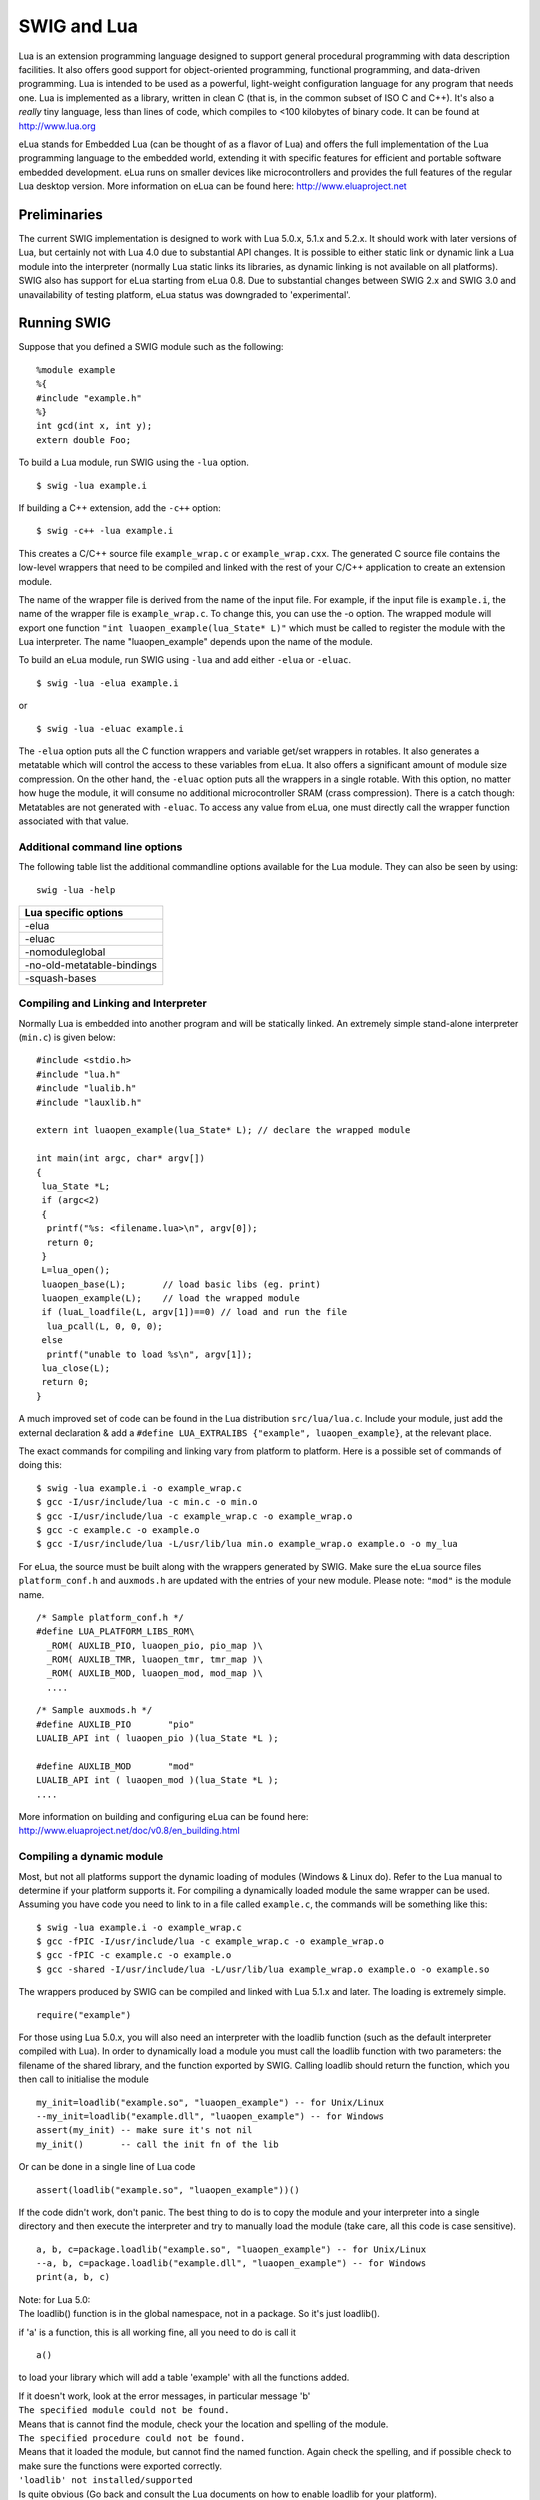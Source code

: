 SWIG and Lua
===============

Lua is an extension programming language designed to support general
procedural programming with data description facilities. It also offers
good support for object-oriented programming, functional programming,
and data-driven programming. Lua is intended to be used as a powerful,
light-weight configuration language for any program that needs one. Lua
is implemented as a library, written in clean C (that is, in the common
subset of ISO C and C++). It's also a *really* tiny language, less than
lines of code, which compiles to <100 kilobytes of binary code. It
can be found at http://www.lua.org

eLua stands for Embedded Lua (can be thought of as a flavor of Lua) and
offers the full implementation of the Lua programming language to the
embedded world, extending it with specific features for efficient and
portable software embedded development. eLua runs on smaller devices
like microcontrollers and provides the full features of the regular Lua
desktop version. More information on eLua can be found here:
http://www.eluaproject.net

Preliminaries
------------------

The current SWIG implementation is designed to work with Lua 5.0.x,
5.1.x and 5.2.x. It should work with later versions of Lua, but
certainly not with Lua 4.0 due to substantial API changes. It is
possible to either static link or dynamic link a Lua module into the
interpreter (normally Lua static links its libraries, as dynamic linking
is not available on all platforms). SWIG also has support for eLua
starting from eLua 0.8. Due to substantial changes between SWIG 2.x and
SWIG 3.0 and unavailability of testing platform, eLua status was
downgraded to 'experimental'.

Running SWIG
-----------------

Suppose that you defined a SWIG module such as the following:

.. container:: code

   ::

      %module example
      %{
      #include "example.h"
      %}
      int gcd(int x, int y);
      extern double Foo;

To build a Lua module, run SWIG using the ``-lua`` option.

.. container:: shell

   ::

      $ swig -lua example.i

If building a C++ extension, add the ``-c++`` option:

.. container:: shell

   ::

      $ swig -c++ -lua example.i

This creates a C/C++ source file ``example_wrap.c`` or
``example_wrap.cxx``. The generated C source file contains the low-level
wrappers that need to be compiled and linked with the rest of your C/C++
application to create an extension module.

The name of the wrapper file is derived from the name of the input file.
For example, if the input file is ``example.i``, the name of the wrapper
file is ``example_wrap.c``. To change this, you can use the -o option.
The wrapped module will export one function
``"int luaopen_example(lua_State* L)"`` which must be called to register
the module with the Lua interpreter. The name "luaopen_example" depends
upon the name of the module.

To build an eLua module, run SWIG using ``-lua`` and add either
``-elua`` or ``-eluac``.

.. container:: shell

   ::

      $ swig -lua -elua example.i

or

.. container:: shell

   ::

      $ swig -lua -eluac example.i

The ``-elua`` option puts all the C function wrappers and variable
get/set wrappers in rotables. It also generates a metatable which will
control the access to these variables from eLua. It also offers a
significant amount of module size compression. On the other hand, the
``-eluac`` option puts all the wrappers in a single rotable. With this
option, no matter how huge the module, it will consume no additional
microcontroller SRAM (crass compression). There is a catch though:
Metatables are not generated with ``-eluac``. To access any value from
eLua, one must directly call the wrapper function associated with that
value.

Additional command line options
~~~~~~~~~~~~~~~~~~~~~~~~~~~~~~~~~~~~~~

The following table list the additional commandline options available
for the Lua module. They can also be seen by using:

.. container:: shell

   ::

      swig -lua -help 

+----------------------------+
| Lua specific options       |
+============================+
| -elua                      |
+----------------------------+
| -eluac                     |
+----------------------------+
| -nomoduleglobal            |
+----------------------------+
| -no-old-metatable-bindings |
+----------------------------+
| -squash-bases              |
+----------------------------+

Compiling and Linking and Interpreter
~~~~~~~~~~~~~~~~~~~~~~~~~~~~~~~~~~~~~~~~~~~~

Normally Lua is embedded into another program and will be statically
linked. An extremely simple stand-alone interpreter (``min.c``) is given
below:

.. container:: code

   ::

      #include <stdio.h>
      #include "lua.h"
      #include "lualib.h"
      #include "lauxlib.h"

      extern int luaopen_example(lua_State* L); // declare the wrapped module

      int main(int argc, char* argv[])
      {
       lua_State *L;
       if (argc<2)
       {
        printf("%s: <filename.lua>\n", argv[0]);
        return 0;
       }
       L=lua_open();
       luaopen_base(L);       // load basic libs (eg. print)
       luaopen_example(L);    // load the wrapped module
       if (luaL_loadfile(L, argv[1])==0) // load and run the file
        lua_pcall(L, 0, 0, 0);
       else
        printf("unable to load %s\n", argv[1]);
       lua_close(L);
       return 0;
      }

A much improved set of code can be found in the Lua distribution
``src/lua/lua.c``. Include your module, just add the external
declaration & add a
``#define LUA_EXTRALIBS {"example", luaopen_example}``, at the relevant
place.

The exact commands for compiling and linking vary from platform to
platform. Here is a possible set of commands of doing this:

.. container:: shell

   ::

      $ swig -lua example.i -o example_wrap.c
      $ gcc -I/usr/include/lua -c min.c -o min.o
      $ gcc -I/usr/include/lua -c example_wrap.c -o example_wrap.o
      $ gcc -c example.c -o example.o
      $ gcc -I/usr/include/lua -L/usr/lib/lua min.o example_wrap.o example.o -o my_lua

For eLua, the source must be built along with the wrappers generated by
SWIG. Make sure the eLua source files ``platform_conf.h`` and
``auxmods.h`` are updated with the entries of your new module. Please
note: ``"mod"`` is the module name.

.. container:: code

   ::

      /* Sample platform_conf.h */
      #define LUA_PLATFORM_LIBS_ROM\
        _ROM( AUXLIB_PIO, luaopen_pio, pio_map )\
        _ROM( AUXLIB_TMR, luaopen_tmr, tmr_map )\
        _ROM( AUXLIB_MOD, luaopen_mod, mod_map )\
        ....

.. container:: code

   ::

      /* Sample auxmods.h */
      #define AUXLIB_PIO       "pio"
      LUALIB_API int ( luaopen_pio )(lua_State *L );

      #define AUXLIB_MOD       "mod"
      LUALIB_API int ( luaopen_mod )(lua_State *L );
      ....

More information on building and configuring eLua can be found here:
http://www.eluaproject.net/doc/v0.8/en_building.html

Compiling a dynamic module
~~~~~~~~~~~~~~~~~~~~~~~~~~~~~~~~~

Most, but not all platforms support the dynamic loading of modules
(Windows & Linux do). Refer to the Lua manual to determine if your
platform supports it. For compiling a dynamically loaded module the same
wrapper can be used. Assuming you have code you need to link to in a
file called ``example.c``, the commands will be something like this:

.. container:: shell

   ::

      $ swig -lua example.i -o example_wrap.c
      $ gcc -fPIC -I/usr/include/lua -c example_wrap.c -o example_wrap.o
      $ gcc -fPIC -c example.c -o example.o
      $ gcc -shared -I/usr/include/lua -L/usr/lib/lua example_wrap.o example.o -o example.so

The wrappers produced by SWIG can be compiled and linked with Lua 5.1.x
and later. The loading is extremely simple.

.. container:: targetlang

   ::

      require("example")

For those using Lua 5.0.x, you will also need an interpreter with the
loadlib function (such as the default interpreter compiled with Lua). In
order to dynamically load a module you must call the loadlib function
with two parameters: the filename of the shared library, and the
function exported by SWIG. Calling loadlib should return the function,
which you then call to initialise the module

.. container:: targetlang

   ::

      my_init=loadlib("example.so", "luaopen_example") -- for Unix/Linux
      --my_init=loadlib("example.dll", "luaopen_example") -- for Windows
      assert(my_init) -- make sure it's not nil
      my_init()       -- call the init fn of the lib

Or can be done in a single line of Lua code

.. container:: targetlang

   ::

      assert(loadlib("example.so", "luaopen_example"))()

If the code didn't work, don't panic. The best thing to do is to copy
the module and your interpreter into a single directory and then execute
the interpreter and try to manually load the module (take care, all this
code is case sensitive).

.. container:: targetlang

   ::

      a, b, c=package.loadlib("example.so", "luaopen_example") -- for Unix/Linux
      --a, b, c=package.loadlib("example.dll", "luaopen_example") -- for Windows
      print(a, b, c)

| Note: for Lua 5.0:
| The loadlib() function is in the global namespace, not in a package.
  So it's just loadlib().

if 'a' is a function, this is all working fine, all you need to do is
call it

.. container:: targetlang

   ::

        a()

to load your library which will add a table 'example' with all the
functions added.

| If it doesn't work, look at the error messages, in particular message
  'b'
| ``The specified module could not be found.``
| Means that is cannot find the module, check your the location and
  spelling of the module.
| ``The specified procedure could not be found.``
| Means that it loaded the module, but cannot find the named function.
  Again check the spelling, and if possible check to make sure the
  functions were exported correctly.
| ``'loadlib' not installed/supported``
| Is quite obvious (Go back and consult the Lua documents on how to
  enable loadlib for your platform).

Using your module
~~~~~~~~~~~~~~~~~~~~~~~~

Assuming all goes well, you will be able to this:

.. container:: targetlang

   ::

      $ ./my_lua
      > print(example.gcd(4, 6))
      2
      > print(example.Foo)
      3
      > example.Foo=4
      > print(example.Foo)
      4
      >

A tour of basic C/C++ wrapping
-----------------------------------

By default, SWIG tries to build a very natural Lua interface to your
C/C++ code. This section briefly covers the essential aspects of this
wrapping.

Modules
~~~~~~~~~~~~~~

The SWIG module directive specifies the name of the Lua module. If you
specify \`module example', then everything is wrapped into a Lua table
'example' containing all the functions and variables. When choosing a
module name, make sure you don't use the same name as a built-in Lua
command or standard module name.

Functions
~~~~~~~~~~~~~~~~

Global functions are wrapped as new Lua built-in functions. For example,

.. container:: code

   ::

      %module example
      int fact(int n);

creates a built-in function ``example.fact(n)`` that works exactly like
you think it does:

.. container:: targetlang

   ::

      > print example.fact(4)
      24
      >

To avoid name collisions, SWIG create a Lua table which keeps all the
functions, constants, classes and global variables in. It is possible to
copy the functions, constants and classes (but not variables) out of
this and into the global environment with the following code. This can
easily overwrite existing functions, so this must be used with care.
This option is considered deprecated and will be removed in the near
future.

.. container:: targetlang

   ::

      > for k, v in pairs(example) do _G[k]=v end
      > print(fact(4))
      24
      >

It is also possible to rename the module with an assignment.

.. container:: targetlang

   ::

      > e=example
      > print(e.fact(4))
      24
      > print(example.fact(4))
      24

Global variables
~~~~~~~~~~~~~~~~~~~~~~~

Global variables (which are linked to C code) are supported, and appear
to be just another variable in Lua. However the actual mechanism is more
complex. Given a global variable:

.. container:: code

   ::

      %module example
      extern double Foo;

SWIG will effectively generate two functions ``example.Foo_set()`` and
``example.Foo_get()``. It then adds a metatable to the table 'example'
to call these functions at the correct time (when you attempt to set or
get examples.Foo). Therefore if you were to attempt to assign the global
to another variable, you will get a local copy within the interpreter,
which is no longer linked to the C code.

.. container:: targetlang

   ::

      > print(example.Foo)
      3
      > c=example.Foo   -- c is a COPY of example.Foo, not the same thing
      > example.Foo=4
      > print(c)
      3
      > c=5 -- this will not effect the original example.Foo
      > print(example.Foo, c)
      4    5

It is therefore not possible to 'move' the global variable into the
global namespace as it is with functions. It is however, possible to
rename the module with an assignment, to make it more convenient.

.. container:: targetlang

   ::

      > e=example
      > -- e and example are the same table
      > -- so e.Foo and example.Foo are the same thing
      > example.Foo=4
      > print(e.Foo)
      4

If a variable is marked with the %immutable directive then any attempts
to set this variable will cause a Lua error. Given a global variable:

.. container:: code

   ::

      %module example
      %immutable;
      extern double Foo;
      %mutable;

SWIG will allow the reading of ``Foo`` but when a set attempt is made,
an error function will be called.

.. container:: targetlang

   ::

      > print(e.Foo) -- reading works ok
      4
      > example.Foo=40 -- but writing does not
      This variable is immutable
      stack traceback:
              [C]: ?
              [C]: ?
              stdin:1: in main chunk
              [C]: ?

For those people who would rather that SWIG silently ignore the setting
of immutables (as previous versions of the Lua bindings did), adding a
``-DSWIGLUA_IGNORE_SET_IMMUTABLE`` compile option will remove this.

Unlike earlier versions of the binding, it is now possible to add new
functions or variables to the module, just as if it were a normal table.
This also allows the user to rename/remove existing functions and
constants (but not linked variables, mutable or immutable). Therefore
users are recommended to be careful when doing so.

.. container:: targetlang

   ::

      > -- example.PI does not exist
      > print(example.PI)
      nil
      > example.PI=3.142 -- new value added
      > print(example.PI)
      3.142

If you have used the ``-eluac`` option for your eLua module, you will
have to follow a different approach while manipulating global variables.
(This is not applicable for wrappers generated with ``-elua``)

.. container:: targetlang

   ::

      > -- Applicable only with -eluac. (num is defined)
      > print(example.num_get())
      20
      > example.num_set(50) -- new value added
      > print(example.num_get())
      50

In general, functions of the form ``"variable_get()"`` and
``"variable_set()"`` are automatically generated by SWIG for use with
``-eluac``.

Constants and enums
~~~~~~~~~~~~~~~~~~~~~~~~~~

Because Lua doesn't really have the concept of constants, C/C++
constants are not really constant in Lua. They are actually just a copy
of the value into the Lua interpreter. Therefore they can be changed
just as any other value. For example given some constants:

.. container:: code

   ::

      %module example
      %constant int ICONST=42;
      #define    SCONST      "Hello World"
      enum Days{SUNDAY, MONDAY, TUESDAY, WEDNESDAY, THURSDAY, FRIDAY, SATURDAY};

This is 'effectively' converted into the following Lua code:

.. container:: targetlang

   ::

      example.ICONST=42
      example.SCONST="Hello World"
      example.SUNDAY=0
      ....

Constants are not guaranteed to remain constant in Lua. The name of the
constant could be accidentally reassigned to refer to some other object.
Unfortunately, there is no easy way for SWIG to generate code that
prevents this. You will just have to be careful.

If you're using eLua and have used ``-elua`` or ``-eluac`` to generate
your wrapper, macro constants and enums should be accessed through a
rotable called ``"const"``. In eLua, macro constants and enums are
guaranteed to remain constants since they are all contained within a
rotable. A regular C constant is accessed from eLua just as if it were a
regular global variable, just that the property of value immutability is
demonstrated if an attempt at modifying a C constant is made.

.. container:: targetlang

   ::

      > print(example.ICONST)
      10
      > print(example.const.SUNDAY)
      0
      > print(example.const.SCONST)
      Hello World

Constants/enums and classes/structures
^^^^^^^^^^^^^^^^^^^^^^^^^^^^^^^^^^^^^^^^^^^^^^^

Enums are exported into a class table. For example, given some enums:

.. container:: code

   ::

      %module example
      enum Days { SUNDAY = 0, MONDAY, TUESDAY, WEDNESDAY, THURSDAY, FRIDAY, SATURDAY };
      struct Test {
        enum { TEST1 = 10, TEST2 = 20 };
      #ifdef __cplusplus // There are no static members in C
        static const int ICONST = 12;
      #endif
      };

There is a slight difference in behaviour wrapping C and C++ code due to
the different scoping rules of C and C++. The wrapped C++ code is used
as follows from Lua code:

.. container:: targetlang

   ::

      > print(example.SUNDAY)
      0
      > print(example.Test.TEST1)
      10
      > print(example.Test.ICONST)
      12

Enums within a C struct are in the global namespace and are used as
follows from Lua

.. container:: targetlang

   ::

      > print(example.SUNDAY)
      0
      > -- See the difference here
      > print(example.TEST1)
      10

**Compatibility Note:** Versions of SWIG prior to SWIG-3.0.0 did not
generate the class table members above. There is no change in the C
wrappers, but the following code was the only way to access these
constants/enums when wrapping C++ member constants:

.. container:: targetlang

   ::

      > print(example.Test_TEST1)
      10
      > print(example.Test_ICONST)
      12

The old-style bindings are still generated in addition to the new ones.
If the ``-no-old-metatable-bindings`` option is used, then these
old-style bindings are not generated.

It is worth mentioning, that ``example.Test.TEST1`` and
``example.Test_TEST1`` are different entities and changing one does not
change the other. Given the fact that these are constantes and they are
not supposed to be changed, it is up to you to avoid such issues.

Pointers
~~~~~~~~~~~~~~~

C/C++ pointers are fully supported by SWIG. Furthermore, SWIG has no
problem working with incomplete type information. Given a wrapping of
the <file.h> interface:

.. container:: code

   ::

      %module example

      FILE *fopen(const char *filename, const char *mode);
      int fputs(const char *, FILE *);
      int fclose(FILE *);

When wrapped, you will be able to use the functions in a natural way
from Lua. For example:

.. container:: targetlang

   ::

      > f=example.fopen("junk", "w")
      > example.fputs("Hello World", f)
      > example.fclose(f)

Unlike many scripting languages, Lua has had support for pointers to
C/C++ object built in for a long time. They are called 'userdata'.
Unlike many other SWIG versions which use some kind of encoded character
string, all objects will be represented as a userdata. The SWIG-Lua
bindings provides a special function ``swig_type()``, which if given a
userdata object will return the type of object pointed to as a string
(assuming it was a SWIG wrapped object).

.. container:: targetlang

   ::

      > print(f)
      userdata: 003FDA80
      > print(swig_type(f))
      FILE * -- it's a FILE*

Lua enforces the integrity of its userdata, so it is virtually
impossible to corrupt the data. But as the user of the pointer, you are
responsible for freeing it, or closing any resources associated with it
(just as you would in a C program). This does not apply so strictly to
classes & structs (see below). One final note: if a function returns a
NULL pointer, this is not encoded as a userdata, but as a Lua nil.

.. container:: targetlang

   ::

      > f=example.fopen("not there", "r") -- this will return a NULL in C
      > print(f)
      nil

Structures
~~~~~~~~~~~~~~~~~

If you wrap a C structure, it is also mapped to a Lua userdata. By
adding a metatable to the userdata, this provides a very natural
interface. For example,

.. container:: code

   ::

      struct Point{
        int x, y;
      };

is used as follows:

.. container:: targetlang

   ::

      > p=example.new_Point()
      > p.x=3
      > p.y=5
      > print(p.x, p.y)
      3       5
      >

| Similar access is provided for unions and the data members of C++
  classes.
| C structures can be created using a function ``new_Point()``, and both
  C structures and C++ classes can be created using just the name
  ``Point()``.

If you print out the value of p in the above example, you will see
something like this:

.. container:: targetlang

   ::

      > print(p)
      userdata: 003FA320

Like the pointer in the previous section, this is held as a userdata.
However, additional features have been added to make this more usable.
SWIG effectively creates some accessor/mutator functions to get and set
the data. These functions will be added to the userdata's metatable.
This provides the natural access to the member variables that were shown
above (see end of the document for full details).

``const`` members of a structure are read-only. Data members can also be
forced to be read-only using the immutable directive. As with other
immutables, setting attempts will be cause an error. For example:

.. container:: code

   ::

      struct Foo {
        ...
        %immutable;
        int x;        // Read-only members
        char *name;
        %mutable;
        ...
      };

The mechanism for managing char\* members as well as array members is
similar to other languages. It is somewhat cumbersome and should
probably be better handled by defining of typemaps (described later).

When a member of a structure is itself a structure, it is handled as a
pointer. For example, suppose you have two structures like this:

.. container:: code

   ::

      struct Foo {
        int a;
      };

      struct Bar {
        Foo f;
      };

Now, suppose that you access the f attribute of Bar like this:

.. container:: targetlang

   ::

      > b = Bar()
      > x = b.f

In this case, x is a pointer that points to the Foo that is inside b.
This is the same value as generated by this C code:

.. container:: code

   ::

      Bar b;
      Foo *x = &b->f;       // Points inside b

Because the pointer points inside the structure, you can modify the
contents and everything works just like you would expect. For example:

.. container:: targetlang

   ::

      > b = Bar()
      > b.f.a = 3               -- Modify attribute of structure member
      > x = b.f
      > x.a = 3                 -- Modifies the same structure

For eLua with the ``-eluac`` option, structure manipulation has to be
performed with specific structure functions generated by SWIG. Let's say
you have the following structure definition:

.. container:: code

   ::

      struct data {
        int x, y;
        double z;
      };

      > --From eLua
      > a = example.new_data()
      > example.data_x_set(a, 10)
      > example.data_y_set(a, 20)
      > print(example.data_x_get(a), example.data_y_get(a))
      10 20

In general, functions of the form ``"new_struct()"``,
``"struct_member_get()"``, ``"struct_member_set()"`` and
``"free_struct()"`` are automatically generated by SWIG for each
structure defined in C. (Please note: This doesn't apply for modules
generated with the ``-elua`` option)

C++ classes
~~~~~~~~~~~~~~~~~~

C++ classes are wrapped by a Lua userdata as well. For example, if you
have this class,

.. container:: code

   ::

      class List {
      public:
        List();
        ~List();
        int  search(char *item);
        void insert(char *item);
        void remove(char *item);
        char *get(int n);
        int  length;
      };

you can use it in Lua like this:

.. container:: targetlang

   ::

      > l = example.List()
      > l:insert("Ale")
      > l:insert("Stout")
      > l:insert("Lager")
      > print(l:get(1))
      Stout
      > print(l:length)
      3
      >

(Note: for calling methods of a class, you use ``class:method(args)``,
not ``class.method(args)``, it's an easy mistake to make. However for
data attributes it is ``class.attribute``)

Class data members are accessed in the same manner as C structures.
Static class members present a special problem for Lua, as Lua doesn't
have support for such features. Therefore, SWIG generates wrappers that
try to work around some of these issues. To illustrate, suppose you have
a class like this:

.. container:: code

   ::

      class Spam {
      public:
        static void foo();
        static int bar;
      };

In Lua, C++ static members can be accessed as follows:

.. container:: targetlang

   ::

      > example.Spam.foo()            -- calling Spam::foo()
      > a=example.Spam.bar            -- reading Spam::bar 
      > example.Spam.bar=b            -- writing to Spam::bar

It is not (currently) possible to access static members of an instance:

.. container:: targetlang

   ::

      > s=example.Spam()              -- s is a Spam instance
      > s.foo()                       -- Spam::foo() via an instance
                                      -- does NOT work

**Compatibility Note:** In versions prior to SWIG-3.0.0 only the
following names would work:

.. container:: targetlang

   ::

      > example.Spam_foo()            -- calling Spam::foo()
      > a=example.Spam_bar            -- reading Spam::bar 
      > example.Spam_bar=b            -- writing to Spam::bar

Both style names are generated by default now. However, if the
``-no-old-metatable-bindings`` option is used, then the backward
compatible names are not generated in addition to ordinary ones.

C++ inheritance
~~~~~~~~~~~~~~~~~~~~~~

SWIG is fully aware of issues related to C++ inheritance. Therefore, if
you have classes like this

.. container:: code

   ::

      class Foo {
      ...
      };

      class Bar : public Foo {
      ...
      };

And if you have functions like this

.. container:: code

   ::

      void spam(Foo *f);

then the function ``spam()`` accepts a Foo pointer or a pointer to any
class derived from Foo.

It is safe to use multiple inheritance with SWIG.

Pointers, references, values, and arrays
~~~~~~~~~~~~~~~~~~~~~~~~~~~~~~~~~~~~~~~~~~~~~~~

In C++, there are many different ways a function might receive and
manipulate objects. For example:

.. container:: code

   ::

      void spam1(Foo *x);      // Pass by pointer
      void spam2(Foo &x);      // Pass by reference
      void spam3(Foo x);       // Pass by value
      void spam4(Foo x[]);     // Array of objects

In SWIG, there is no detailed distinction like this--specifically, there
are only "objects". There are no pointers, references, arrays, and so
forth. Because of this, SWIG unifies all of these types together in the
wrapper code. For instance, if you actually had the above functions, it
is perfectly legal to do this:

.. container:: targetlang

   ::

      > f = Foo()           -- Create a Foo
      > spam1(f)            -- Ok. Pointer
      > spam2(f)            -- Ok. Reference
      > spam3(f)            -- Ok. Value.
      > spam4(f)            -- Ok. Array (1 element)

Similar behaviour occurs for return values. For example, if you had
functions like this,

.. container:: code

   ::

      Foo *spam5();
      Foo &spam6();
      Foo  spam7();

then all three functions will return a pointer to some Foo object. Since
the third function (spam7) returns a value, newly allocated memory is
used to hold the result and a pointer is returned (Lua will release this
memory when the return value is garbage collected). The other two are
pointers which are assumed to be managed by the C code and so will not
be garbage collected.

C++ overloaded functions
~~~~~~~~~~~~~~~~~~~~~~~~~~~~~~~~

C++ overloaded functions, methods, and constructors are mostly supported
by SWIG. For example, if you have two functions like this:

.. container:: code

   ::

      void foo(int);
      void foo(char *c);

You can use them in Lua in a straightforward manner:

.. container:: targetlang

   ::

      > foo(3)           -- foo(int)
      > foo("Hello")     -- foo(char *c)

However due to Lua's coercion mechanism is can sometimes do strange
things.

.. container:: targetlang

   ::

      > foo("3")           -- "3" can be coerced into an int, so it calls foo(int)!

As this coercion mechanism is an integral part of Lua, there is no easy
way to get around this other than renaming of functions (see below).

Similarly, if you have a class like this,

.. container:: code

   ::

      class Foo {
      public:
        Foo();
        Foo(const Foo &);
        ...
      };

you can write Lua code like this:

.. container:: targetlang

   ::

      > f = Foo()          -- Create a Foo
      > g = Foo(f)         -- Copy f

Overloading support is not quite as flexible as in C++. Sometimes there
are methods that SWIG can't disambiguate. For example:

.. container:: code

   ::

      void spam(int);
      void spam(short);

or

.. container:: code

   ::

      void foo(Bar *b);
      void foo(Bar &b);

If declarations such as these appear, you will get a warning message
like this:

.. container:: shell

   ::

      example.i:12: Warning 509: Overloaded method spam(short) effectively ignored,
      example.i:11: Warning 509: as it is shadowed by spam(int).

To fix this, you either need to ignore or rename one of the methods. For
example:

.. container:: code

   ::

      %rename(spam_short) spam(short);
      ...
      void spam(int);
      void spam(short);   // Accessed as spam_short

or

.. container:: code

   ::

      %ignore spam(short);
      ...
      void spam(int);
      void spam(short);   // Ignored

SWIG resolves overloaded functions and methods using a disambiguation
scheme that ranks and sorts declarations according to a set of
type-precedence rules. The order in which declarations appear in the
input does not matter except in situations where ambiguity arises--in
this case, the first declaration takes precedence.

Please refer to the "SWIG and C++" chapter for more information about
overloading.

Dealing with the Lua coercion mechanism, the priority is roughly
(integers, floats, strings, userdata). But it is better to rename the
functions rather than rely upon the ordering.

C++ operators
~~~~~~~~~~~~~~~~~~~~~

Certain C++ overloaded operators can be handled automatically by SWIG.
For example, consider a class like this:

.. container:: code

   ::

      class Complex {
      private:
        double rpart, ipart;
      public:
        Complex(double r = 0, double i = 0) : rpart(r), ipart(i) { }
        Complex(const Complex &c) : rpart(c.rpart), ipart(c.ipart) { }
        Complex &operator=(const Complex &c);
        Complex operator+(const Complex &c) const;
        Complex operator-(const Complex &c) const;
        Complex operator*(const Complex &c) const;
        Complex operator-() const;

        double re() const { return rpart; }
        double im() const { return ipart; }
      };

When wrapped, it works like you expect:

.. container:: targetlang

   ::

      > c = Complex(3, 4)
      > d = Complex(7, 8)
      > e = c + d
      > e:re()
      10.0
      > e:im()
      12.0

One restriction with operator overloading support is that SWIG is not
able to fully handle operators that aren't defined as part of the class.
For example, if you had code like this

.. container:: code

   ::

      class Complex {
      ...
      friend Complex operator+(double, const Complex &c);
      ...
      };

then SWIG doesn't know what to do with the friend function--in fact, it
simply ignores it and issues a warning. You can still wrap the operator,
but you may have to encapsulate it in a special function. For example:

.. container:: code

   ::

      %rename(Complex_add_dc) operator+(double, const Complex &);
      ...
      Complex operator+(double, const Complex &c);

There are ways to make this operator appear as part of the class using
the ``%extend`` directive. Keep reading.

Also, be aware that certain operators don't map cleanly to Lua, and some
Lua operators don't map cleanly to C++ operators. For instance,
overloaded assignment operators don't map to Lua semantics and will be
ignored, and C++ doesn't support Lua's concatenation operator (``..``).

In order to keep maximum compatibility within the different languages in
SWIG, the Lua bindings uses the same set of operator names as Python.
Although internally it renames the functions to something else (on order
to work with Lua).

The current list of operators which can be overloaded (and the
alternative function names) are:

-  ``__add__`` operator+
-  ``__sub__`` operator-
-  ``__mul__`` operator \*
-  ``__div__`` operator/
-  ``__unm__`` unary minus
-  ``__call__`` operator\ ``()`` (often used in functor classes)
-  ``__pow__`` the exponential fn (no C++ equivalent, Lua uses ``^``)
-  ``__concat__`` the concatenation operator (Lua's ``..``)
-  ``__eq__`` operator\ ``==``
-  ``__lt__`` operator\ ``<``
-  ``__le__`` operator\ ``<=``

Note: in Lua, only the equals, less than, and less than equals operators
are defined. The other operators (!=, >, >=) are achieved by using a
logical not applied to the results of other operators.

The following operators cannot be overloaded (mainly because they are
not supported in Lua)

-  ++ and --
-  +=, -=, \*= etc
-  % operator (you have to use math.mod)
-  assignment operator
-  all bitwise/logical operations

SWIG also accepts the ``__str__()`` member function which converts an
object to a string. This function should return a const char*,
preferably to static memory. This will be used for the ``print()`` and
``tostring()`` functions in Lua. Assuming the complex class has a
function

.. container:: code

   ::

      const char* __str__() {
        static char buffer[255];
        sprintf(buffer, "Complex(%g, %g)", this->re(), this->im());
        return buffer;
      }

Then this will support the following code in Lua

.. container:: targetlang

   ::

      > c = Complex(3, 4)
      > d = Complex(7, 8)
      > e = c + d
      > print(e)
      Complex(10, 12)
      > s=tostring(e) -- s is the number in string form
      > print(s)
      Complex(10, 12)

It is also possible to overload the operator\ ``[]``, but currently this
cannot be automatically performed. To overload the operator\ ``[]`` you
need to provide two functions, ``__getitem__()`` and ``__setitem__()``

.. container:: code

   ::

      class Complex {
        //....
        double __getitem__(int i)const; // i is the index, returns the data
        void __setitem__(int i, double d); // i is the index, d is the data
      };

C++ operators are mapped to Lua predefined metafunctions. Class inherits
from its bases the following list of metafunctions ( thus inheriting the
folloging operators and pseudo-operators):

-  ``__add__``
-  ``__sub__``
-  ``__mul__``
-  ``__div__``
-  ``__unm__``
-  ``__mod__``
-  ``__call__``
-  ``__pow__``
-  ``__concat__``
-  ``__eq__``
-  ``__lt__``
-  ``__le__``
-  ``__len__``
-  ``__getitem__``
-  ``__setitem__``
-  ``__tostring`` used internally by Lua for tostring() function.
   \__str_\_ is mapped to this function

No other lua metafunction is inherited. For example, \__gc is not
inherited and must be redefined in every class. ``__tostring`` is
subject to a special handling. If absent in class and in class bases, a
default one will be provided by SWIG.

Class extension with %extend
~~~~~~~~~~~~~~~~~~~~~~~~~~~~~~~~~~~~

One of the more interesting features of SWIG is that it can extend
structures and classes with new methods. In the previous section, the
Complex class would have benefited greatly from an \__str__() method as
well as some repairs to the operator overloading. It can also be used to
add additional functions to the class if they are needed.

Take the original Complex class

.. container:: code

   ::

      class Complex {
      private:
        double rpart, ipart;
      public:
        Complex(double r = 0, double i = 0) : rpart(r), ipart(i) { }
        Complex(const Complex &c) : rpart(c.rpart), ipart(c.ipart) { }
        Complex &operator=(const Complex &c);
        Complex operator+(const Complex &c) const;
        Complex operator-(const Complex &c) const;
        Complex operator*(const Complex &c) const;
        Complex operator-() const;

        double re() const { return rpart; }
        double im() const { return ipart; }
      };

Now we extend it with some new code

.. container:: code

   ::

      %extend Complex {
        const char *__str__() {
          static char tmp[1024];
          sprintf(tmp, "Complex(%g, %g)", $self->re(), $self->im());
          return tmp;
        }
        bool operator==(const Complex& c) {
          return ($self->re()==c.re() && $self->im()==c.im());
        }
      };

Now, in Lua

.. container:: targetlang

   ::

      > c = Complex(3, 4)
      > d = Complex(7, 8)
      > e = c + d
      > print(e)      -- print uses __str__ to get the string form to print
      Complex(10, 12)
      > print(e==Complex(10, 12))  -- testing the == operator
      true
      > print(e!=Complex(12, 12))  -- the != uses the == operator
      true

Extend works with both C and C++ code, on classes and structs. It does
not modify the underlying object in any way---the extensions only show
up in the Lua interface. The only item to take note of is the code has
to use the '$self' instead of 'this', and that you cannot access
protected/private members of the code (as you are not officially part of
the class).

Using %newobject to release memory
~~~~~~~~~~~~~~~~~~~~~~~~~~~~~~~~~~~~~~~~~~

If you have a function that allocates memory like this,

.. container:: code

   ::

      char *foo() {
        char *result = (char *) malloc(...);
        ...
        return result;
      }

then the SWIG generated wrappers will have a memory leak--the returned
data will be copied into a string object and the old contents ignored.

To fix the memory leak, use the `%newobject
directive <Customization.html#Customization_ownership>`__.

.. container:: code

   ::

      %newobject foo;
      ...
      char *foo();

This will release the allocated memory.

C++ templates
~~~~~~~~~~~~~~~~~~~~~

C++ templates don't present a huge problem for SWIG. However, in order
to create wrappers, you have to tell SWIG to create wrappers for a
particular template instantiation. To do this, you use the template
directive. For example:

.. container:: code

   ::

      %module example
      %{
      #include "pair.h"
      %}

      template<class T1, class T2>
      struct pair {
        typedef T1 first_type;
        typedef T2 second_type;
        T1 first;
        T2 second;
        pair();
        pair(const T1&, const T2&);
        ~pair();
      };

      %template(pairii) pair<int, int>;

In Lua:

.. container:: targetlang

   ::

      > p = example.pairii(3, 4)
      > print(p.first, p.second)
      3    4

Obviously, there is more to template wrapping than shown in this
example. More details can be found in the SWIG and C++ chapter. Some
more complicated examples will appear later.

C++ Smart Pointers
~~~~~~~~~~~~~~~~~~~~~~~~~~

In certain C++ programs, it is common to use classes that have been
wrapped by so-called "smart pointers." Generally, this involves the use
of a template class that implements operator->() like this:

.. container:: code

   ::

      template<class T> class SmartPtr {
        ...
        T *operator->();
        ...
      }

Then, if you have a class like this,

.. container:: code

   ::

      class Foo {
      public:
        int x;
        int bar();
      };

A smart pointer would be used in C++ as follows:

.. container:: code

   ::

      SmartPtr<Foo> p = CreateFoo();   // Created somehow (not shown)
      ...
      p->x = 3;                        // Foo::x
      int y = p->bar();                // Foo::bar

To wrap this, simply tell SWIG about the SmartPtr class and the
low-level Foo object. Make sure you instantiate SmartPtr using template
if necessary. For example:

.. container:: code

   ::

      %module example
      ...
      %template(SmartPtrFoo) SmartPtr<Foo>;
      ...

Now, in Lua, everything should just "work":

.. container:: targetlang

   ::

      > p = example.CreateFoo()          -- Create a smart-pointer somehow
      > p.x = 3                          -- Foo::x
      > print(p:bar())                   -- Foo::bar

If you ever need to access the underlying pointer returned by
``operator->()`` itself, simply use the ``__deref__()`` method. For
example:

.. container:: targetlang

   ::

      > f = p:__deref__()     -- Returns underlying Foo *

C++ Exceptions
~~~~~~~~~~~~~~~~~~~~~~

Lua does not natively support exceptions, but it has errors which are
similar. When a Lua function terminates with an error it returns one
value back to the caller. SWIG automatically maps any basic type which
is thrown into a Lua error. Therefore for a function:

.. container:: code

   ::

      int message() throw(const char *) {
        throw("I died.");
        return 1;
      }

SWIG will automatically convert this to a Lua error.

.. container:: targetlang

   ::

      > message()
      I died.
      stack traceback:
              [C]: in function 'message'
              stdin:1: in main chunk
              [C]: ?
      >

If you want to catch an exception, you must use either pcall() or
xpcall(), which are documented in the Lua manual. Using xpcall will
allow you to obtain additional debug information (such as a stacktrace).

.. container:: targetlang

   ::

      > function a() b() end -- function a() calls function b()
      > function b() message() end -- function b() calls C++ function message(), which throws 
      > ok, res=pcall(a)  -- call the function
      > print(ok, res)
      false   I died.
      > ok, res=xpcall(a, debug.traceback)  -- call the function
      > print(ok, res)
      false   I died.
      stack traceback:
              [C]: in function 'message'
              runme.lua:70: in function 'b'
              runme.lua:67: in function <runme.lua:66>
              [C]: in function 'xpcall'
              runme.lua:95: in main chunk
              [C]: ?

SWIG is able to throw numeric types, enums, chars, char*'s and
std::string's without problem. It has also written typemaps for
std::exception and its derived classes, which convert the exception into
an error string.

However it's not so simple to throw other types of objects. Thrown
objects are not valid outside the 'catch' block. Therefore they cannot
be returned to the interpreter. The obvious ways to overcome this would
be to either return a copy of the object, or to convert the object to a
string and return that. Though it seems obvious to perform the former,
in some cases this is not possible, most notably when SWIG has no
information about the object, or the object is not copyable/creatable.

Therefore by default SWIG converts all thrown object into strings and
returns them. So given a function:

.. container:: code

   ::

      void throw_A() throw(A*) {
        throw new A();
      }

SWIG will just convert it (poorly) to a string and use that as its
error. (This is not that useful, but it always works).

.. container:: targetlang

   ::

      > throw_A()
      object exception:A *
      stack traceback:
              [C]: in function 'unknown'
              stdin:1: in main chunk
              [C]: ?
      >

To get a more useful behaviour out of SWIG you must either: provide a
way to convert your exceptions into strings, or throw objects which can
be copied.

If you have your own class which you want output as a string you will
need to add a typemap something like this:

.. container:: code

   ::

      %typemap(throws) my_except
      %{ 
        lua_pushstring(L, $1.what()); // assuming my_except::what() returns a const char* message
        SWIG_fail; // trigger the error handler
      %}

If you wish your exception to be returned to the interpreter, it must
firstly be copyable. Then you must have an additional ``%apply``
statement, to tell SWIG to return a copy of this object to the
interpreter. For example:

.. container:: code

   ::

      %apply SWIGTYPE EXCEPTION_BY_VAL {Exc}; // tell SWIG to return Exc by value to interpreter

      class Exc {
      public:
        Exc(int c, const char *m) {
          code = c;
          strncpy(msg, m, 256);
        }
        int code;
        char msg[256];
      };

      void throw_exc() throw(Exc) {
        throw(Exc(42, "Hosed"));
      } 

Then the following code can be used (note: we use pcall to catch the
error so we can process the exception).

.. container:: targetlang

   ::

      > ok, res=pcall(throw_exc)
      > print(ok)
      false
      > print(res)
      userdata: 0003D880
      > print(res.code, res.msg)
      42      Hosed
      >

Note: it is also possible (though tedious) to have a function throw
several different kinds of exceptions. To process this will require a
pcall, followed by a set of if statements checking the type of the
error.

All of this code assumes that your C++ code uses exception specification
(which a lot doesn't). If it doesn't consult the "`Exception handling
with %catches <SWIGPlus.html#SWIGPlus_catches>`__" section and the
"`Exception handling with
%exception <Customization.html#Customization_exception>`__" section, for
more details on how to add exception specification to functions or
globally (respectively).

Namespaces
~~~~~~~~~~~~~~~~~~

Since SWIG-3.0.0 C++ namespaces are supported via the %nspace feature.

Namespaces are mapped into Lua tables. Each of those tables contains
names that were defined within appropriate namespace. Namespaces
structure (a.k.a nested namespaces) is preserved. Consider the following
C++ code:

.. container:: code

   ::

      %module example
      %nspace MyWorld::Nested::Dweller;
      %nspace MyWorld::World;

      int module_function() { return 7; }
      int module_variable = 9;

      namespace MyWorld {
        class World {
        public:
          World() : world_max_count(9) {}
          int create_world() { return 17; }
          const int world_max_count; // = 9
        };
        namespace Nested {
          class Dweller {
            public:
              enum Gender { MALE = 0, FEMALE = 1 };
              static int count() { return 19; }
          };
        }
      }

Now, from Lua usage is as follows:

.. container:: targetlang

   ::

      > print(example.module_function())
      7
      > print(example.module_variable)
      9
      > print(example.MyWorld.World():create_world())
      17
      > print(example.MyWorld.World.world_max_count)
      9
      > print(example.MyWorld.Nested.Dweller.MALE)
      0
      > print(example.MyWorld.Nested.Dweller.count())
      19
      >

Compatibility Note
^^^^^^^^^^^^^^^^^^^^^^^^^^^^

If SWIG is running in a backwards compatible way, i.e. without the
``-no-old-metatable-bindings`` option, then additional old-style names
are generated (notice the underscore):

.. container:: targetlang

   ::

      9
      > print(example.MyWorld.Nested.Dweller_MALE)
      0
      > print(example.MyWorld.Nested.Dweller_count())
      11
      >

Names
^^^^^^^^^^^^^^^

If SWIG is launched without ``-no-old-metatable-bindings`` option, then
it enters backward-compatible mode. While in this mode, it tries to
generate additional names for static functions, class static constants
and class enums. Those names are in a form ``$classname_$symbolname``
and are added to the scope surrounding the class. If %nspace is enabled,
then class namespace is taken as scope. If there is no namespace, or
%nspace is disabled, then module is considered a class namespace.

Consider the following C++ code

.. container:: code

   ::

      %module example
      %nspace MyWorld::Test;
      namespace MyWorld {
      class Test {
        public:
        enum { TEST1 = 10, TEST2 }
        static const int ICONST = 12;
      };
      class Test2 {
        public:
        enum { TEST3 = 20, TEST4 }
        static const int ICONST2 = 23;
      }

When in backward compatible mode, in addition to the usual names, the
following ones will be generated (notice the underscore):

.. container:: targetlang

   ::

      9
      > print(example.MyWorld.Test_TEST1) -- Test has %nspace enabled
      10
      > print(example.MyWorld.Test_ICONST) -- Test has %nspace enabled
      12
      > print(example.Test2_TEST3) -- Test2 doesn't have %nspace enabled
      20
      > print(example.Test2_ICONST2) -- Test2 doesn't have %nspace enabled
      23
      >

There is a slight difference with enums when in C mode. As per C
standard, enums from C structures are exported to surrounding scope
without any prefixing. Pretending that Test2 is a struct, not class,
that would be:

.. container:: targetlang

   ::

      > print(example.TEST3) -- NOT Test2_TEST3
      20
      >

Inheritance
^^^^^^^^^^^^^^^^^^^^^

The internal organization of inheritance has changed. Consider the
following C++ code:

.. container:: code

   ::

      %module example
      class Base {
        public:
        int base_func()
      };
      class Derived : public Base {
        public:
        int derived_func()
      }

Lets assume for a moment that class member functions are stored in
``.fn`` table. Previously, when classes were exported to Lua during
module initialization, for every derived class all service tables
``ST(i.e. ".fn")`` were squashed and added to corresponding derived
class ``ST``: Everything from ``.fn`` table of class Base was copied to
``.fn`` table of class Derived and so on. This was a recursive
procedure, so in the end the whole inheritance tree of derived class was
squashed into derived class.

That means that any changes done to class Base after module
initialization wouldn't affect class Derived:

.. container:: targetlang

   ::

      base = example.Base()
      der = example.Derived()
      > print(base.base_func)
      function: 0x1367940
      > getmetatable(base)[".fn"].new_func = function (x) return x -- Adding new function to class Base (to class, not to an instance!)
      > print(base.new_func) -- Checking this function
      function
      > print(der.new_func) -- Wouldn't work. Derived doesn't check Base any more.
      nil
      >

This behaviour was changed. Now unless -squash-bases option is provided,
Derived store a list of it's bases and if some symbol is not found in
it's own service tables then its bases are searched for it. Option
-squash-bases will effectively return old behaviour.

.. container:: targetlang

   ::

      > print(der.new_func) -- Now it works
      function
      >

Typemaps
-------------

This section explains what typemaps are and how to use them. The default
wrapping behaviour of SWIG is enough in most cases. However sometimes
SWIG may need a little additional assistance to know which typemap to
apply to provide the best wrapping. This section will be explaining how
to use typemaps to best effect

What is a typemap?
~~~~~~~~~~~~~~~~~~~~~~~~~

A typemap is nothing more than a code generation rule that is attached
to a specific C datatype. For example, to convert integers from Lua to
C, you might define a typemap like this:

.. container:: code

   ::

      %module example

      %typemap(in) int {
        $1 = (int) lua_tonumber(L, $input);
        printf("Received an integer : %d\n", $1);
      }
      %inline %{
      extern int fact(int n);
      %}

*Note: you shouldn't use this typemap, as SWIG already has a typemap for
this task. This is purely for example.*

Typemaps are always associated with some specific aspect of code
generation. In this case, the "in" method refers to the conversion of
input arguments to C/C++. The datatype int is the datatype to which the
typemap will be applied. The supplied C code is used to convert values.
In this code a number of special variable prefaced by a $ are used. The
$1 variable is placeholder for a local variable of type int. The $input
is the index on the Lua stack for the value to be used.

When this example is compiled into a Lua module, it operates as follows:

.. container:: targetlang

   ::

      > require "example"
      > print(example.fact(6))
      Received an integer : 6
      720

Using typemaps
~~~~~~~~~~~~~~~~~~~~~

There are many ready written typemaps built into SWIG for all common
types (int, float, short, long, char*, enum and more), which SWIG uses
automatically, with no effort required on your part.

However for more complex functions which use input/output parameters or
arrays, you will need to make use of <typemaps.i>, which contains
typemaps for these situations. For example, consider these functions:

.. container:: code

   ::

      void add(int x, int y, int *result) {
        *result = x + y;
      }

      int sub(int *x1, int *y1) {
        return *x1-*y1;
      }

      void swap(int *sx, int *sy) {
        int t=*sx;
        *sx=*sy;
        *sy=t;
      }

It is clear to the programmer, that 'result' is an output parameter,
'x1' and 'y1' are input parameters and 'sx' and 'sy' are input/output
parameters. However is not apparent to SWIG, so SWIG must to informed
about which kind they are, so it can wrapper accordingly.

One means would be to rename the argument name to help SWIG, eg
``void add(int x, int y, int *OUTPUT)``, however it is easier to use the
``%apply`` to achieve the same result, as shown below.

.. container:: code

   ::

      %include <typemaps.i>
      %apply int* OUTPUT {int *result}; // int *result is output
      %apply int* INPUT {int *x1, int *y1}; // int *x1 and int *y1 are input
      %apply int* INOUT {int *sx, int *sy}; // int *sx and int *sy are input and output

      void add(int x, int y, int *result);
      int sub(int *x1, int *y1);
      void swap(int *sx, int *sy);

When wrapped, it gives the following results:

.. container:: targetlang

   ::

      > require "example"
      > print(example.add(1, 2))
      3
      > print(demo.sub(1, 2))
      -1
      > a, b=1, 2
      > c, d=demo.swap(a, b)
      > print(a, b, c, d)
      1       2       2       1

Notice, that 'result' is not required in the arguments to call the
function, as it an output parameter only. For 'sx' and 'sy' they must be
passed in (as they are input), but the original value is not modified
(Lua does not have a pass by reference feature). The modified results
are then returned as two return values. All INPUT/OUTPUT/INOUT arguments
will behave in a similar manner.

Note: C++ references must be handled exactly the same way. However SWIG
will automatically wrap a ``const int&`` as an input parameter (since
that it obviously input).

Typemaps and arrays
~~~~~~~~~~~~~~~~~~~~~~~~~~

Arrays present a challenge for SWIG, because like pointers SWIG does not
know whether these are input or output values, nor does SWIG have any
indication of how large an array should be. However with the proper
guidance SWIG can easily wrapper arrays for convenient usage.

Given the functions:

.. container:: code

   ::

      extern void sort_int(int* arr, int len);
      extern void sort_double(double* arr, int len);

There are basically two ways that SWIG can deal with this. The first
way, uses the ``<carrays.i>`` library to create an array in C/C++ then
this can be filled within Lua and passed into the function. It works,
but it's a bit tedious. More details can be found in the
`carrays.i <Library.html#Library_carrays>`__ documentation.

The second and more intuitive way, would be to pass a Lua table directly
into the function, and have SWIG automatically convert between Lua-table
and C-array. Within the ``<typemaps.i>`` file there are typemaps ready
written to perform this task. To use them is again a matter of using
%apply in the correct manner.

The wrapper file below, shows both the use of carrays as well as the use
of the typemap to wrap arrays.

.. container:: code

   ::

      // using the C-array
      %include <carrays.i>
      // this declares a batch of function for manipulating C integer arrays
      %array_functions(int, int)

      extern void sort_int(int* arr, int len); // the function to wrap

      // using typemaps
      %include <typemaps.i>
      %apply (double *INOUT, int) {(double* arr, int len)};

      extern void sort_double(double* arr, int len); // the function to wrap

Once wrapped, the functions can both be called, though with different
ease of use:

.. container:: targetlang

   ::

      require "example"
      ARRAY_SIZE=10

      -- passing a C array to the sort_int()
      arr=example.new_int(ARRAY_SIZE) -- create the array
      for i=0, ARRAY_SIZE-1 do -- index 0..9 (just like C)
          example.int_setitem(arr, i, math.random(1000))
      end
      example.sort_int(arr, ARRAY_SIZE)  -- call the function
      example.delete_int(arr) -- must delete the allocated memory

      -- use a typemap to call with a Lua-table
      -- one item of note: the typemap creates a copy, rather than edit-in-place
      t={} -- a Lua table
      for i=1, ARRAY_SIZE do -- index 1..10 (Lua style)
          t[i]=math.random(1000)/10
      end
      t=example.sort_double(t) -- replace t with the result

Obviously the first version could be made less tedious by writing a Lua
function to perform the conversion from a table to a C-array. The
``%luacode`` directive is good for this. See SWIG\Examples\lua\arrays
for an example of this.

**Warning:** in C indexes start at ZERO, in Lua indexes start at ONE.
SWIG expects C-arrays to be filled for 0..N-1 and Lua tables to be 1..N,
(the indexing follows the norm for the language). In the typemap when it
converts the table to an array it quietly changes the indexing
accordingly. Take note of this behaviour if you have a C function which
returns indexes.

Note: SWIG also can support arrays of pointers in a similar manner.

Typemaps and pointer-pointer functions
~~~~~~~~~~~~~~~~~~~~~~~~~~~~~~~~~~~~~~~~~~~~~

Several C++ libraries use a pointer-pointer functions to create its
objects. These functions require a pointer to a pointer which is then
filled with the pointer to the new object. Microsoft's COM and DirectX
as well as many other libraries have this kind of function. An example
is given below:

.. container:: code

   ::

      struct iMath;    // some structure
      int Create_Math(iMath** pptr); // its creator (assume it mallocs)

Which would be used with the following C code:

.. container:: code

   ::

      iMath* ptr;
      int ok;
      ok=Create_Math(&ptr);
      // do things with ptr
      //...
      free(ptr); // dispose of iMath

SWIG has a ready written typemap to deal with such a kind of function in
<typemaps.i>. It provides the correct wrapping as well as setting the
flag to inform Lua that the object in question should be garbage
collected. Therefore the code is simply:

.. container:: code

   ::

      %include <typemaps.i>
      %apply SWIGTYPE** OUTPUT{iMath **pptr }; // tell SWIG it's an output

      struct iMath;    // some structure
      int Create_Math(iMath** pptr); // its creator (assume it mallocs)

The usage is as follows:

.. container:: targetlang

   ::

      ok, ptr=Create_Math() -- ptr is an iMath* which is returned with the int (ok)
      ptr=nil -- the iMath* will be GC'ed as normal

Writing typemaps
---------------------

This section describes how you can modify SWIG's default wrapping
behavior for various C/C++ datatypes using the ``%typemap`` directive.
This is an advanced topic that assumes familiarity with the Lua C API as
well as the material in the "`Typemaps <Typemaps.html#Typemaps>`__"
chapter.

Before proceeding, it should be stressed that writing typemaps is rarely
needed unless you want to change some aspect of the wrapping, or to
achieve an effect which in not available with the default bindings.

Before proceeding, you should read the previous section on using
typemaps, and look at the existing typemaps found in luatypemaps.swg and
typemaps.i. These are both well documented and fairly easy to read. You
should not attempt to write your own typemaps until you have read and
can understand both of these files (they may well also give you an idea
to base your work on).

Typemaps you can write
~~~~~~~~~~~~~~~~~~~~~~~~~~~~~

There are many different types of typemap that can be written, the full
list can be found in the "`Typemaps <Typemaps.html#Typemaps>`__"
chapter. However the following are the most commonly used ones.

-  ``in`` this is for input arguments to functions
-  ``out`` this is for return types from functions
-  ``argout`` this is for a function argument which is actually
   returning something
-  ``typecheck`` this is used to determine which overloaded function
   should be called (the syntax for the typecheck is different from the
   typemap, see typemaps for details).

SWIG's Lua-C API
~~~~~~~~~~~~~~~~~~~~~~~

This section explains the SWIG specific Lua-C API. It does not cover the
main Lua-C api, as this is well documented and not worth covering.

``int SWIG_ConvertPtr(lua_State* L, int index, void** ptr, swig_type_info *type, int flags);``

.. container:: indent

   This is the standard function used for converting a Lua userdata to a
   void*. It takes the value at the given index in the Lua state and
   converts it to a userdata. It will then provide the necessary type
   checks, confirming that the pointer is compatible with the type given
   in 'type'. Then finally setting '*ptr' to the pointer. If flags is
   set to SWIG_POINTER_DISOWN, this is will clear any ownership flag set
   on the object.
   This returns a value which can be checked with the macro SWIG_IsOK()

``void SWIG_NewPointerObj(lua_State* L, void* ptr, swig_type_info *type, int own);``

.. container:: indent

   This is the opposite of SWIG_ConvertPtr, as it pushes a new userdata
   which wrappers the pointer 'ptr' of type 'type'. The parameter 'own'
   specifies if the object is owned be Lua and if it is 1 then Lua will
   GC the object when the userdata is disposed of.

``void* SWIG_MustGetPtr(lua_State* L, int index, swig_type_info *type, int flags, int argnum, const char* func_name);``

.. container:: indent

   This function is a version of SWIG_ConvertPtr(), except that it will
   either work, or it will trigger a lua_error() with a text error
   message. This function is rarely used, and may be deprecated in the
   future.

``SWIG_fail``

.. container:: indent

   This macro, when called within the context of a SWIG wrapped
   function, will jump to the error handler code. This will call any
   cleanup code (freeing any temp variables) and then triggers a
   lua_error.
   A common use for this code is:
   ::

      if (!SWIG_IsOK(SWIG_ConvertPtr( .....)){
       lua_pushstring(L, "something bad happened");
       SWIG_fail;
      }

``SWIG_fail_arg(char* func_name, int argnum, char* type)``

.. container:: indent

   This macro, when called within the context of a SWIG wrapped
   function, will display the error message and jump to the error
   handler code. The error message is of the form
   ::

      "Error in func_name (arg argnum), expected 'type' got 'whatever the type was'"

``SWIG_fail_ptr(const char* fn_name, int argnum, swig_type_info* type);``

.. container:: indent

   Similar to SWIG_fail_arg, except that it will display the
   swig_type_info information instead.

Customization of your Bindings
-----------------------------------

This section covers adding of some small extra bits to your module to
add the last finishing touches.

Writing your own custom wrappers
~~~~~~~~~~~~~~~~~~~~~~~~~~~~~~~~~~~~~~~

Sometimes, it may be necessary to add your own special functions, which
bypass the normal SWIG wrapper method, and just use the native Lua API
calls. These 'native' functions allow direct adding of your own code
into the module. This is performed with the ``%native`` directive as
follows:

.. container:: code

   ::

      %native(my_func) int native_function(lua_State*L);  // registers native_function() with SWIG
      ...
      %{
      int native_function(lua_State*L) // my native code
      {
       ...
      }
      %}

The ``%native`` directive in the above example, tells SWIG that there is
a function ``int native_function(lua_State*L);`` which is to be added
into the module under the name '``my_func``'. SWIG will not add any
wrapper for this function, beyond adding it into the function table. How
you write your code is entirely up to you.

Adding additional Lua code
~~~~~~~~~~~~~~~~~~~~~~~~~~~~~~~~~

As well as adding additional C/C++ code, it's also possible to add your
own Lua code to the module as well. This code is executed once all other
initialisation, including the %init code has been called.

The directive ``%luacode`` adds code into the module which is executed
upon loading. Normally you would use this to add your own functions to
the module. Though you could easily perform other tasks.

.. container:: code

   ::

      %module example;

      %luacode {
        function example.greet() 
          print "hello world" 
        end

        print "Module loaded ok"
      }
      ...
      %}

Notice that the code is not part of the module table. Therefore any
references to the module must have the module name added.

Should there be an error in the Lua code, this will *not* stop loading
of the module. The default behaviour of SWIG is to print an error
message to stderr and then continue. It is possible to change this
behaviour by using a ``#define SWIG_DOSTRING_FAIL(STR)`` to define a
different behaviour should the code fail.

Good uses for this feature is adding of new code, or writing helper
functions to simplify some of the code. See Examples/lua/arrays for an
example of this code.

Details on the Lua binding
-------------------------------

In the previous section, a high-level view of Lua wrapping was
presented. Obviously a lot of stuff happens behind the scenes to make
this happen. This section will explain some of the low-level details on
how this is achieved.

*If you just want to use SWIG and don't care how it works, then stop
reading here. This is going into the guts of the code and how it works.
It's mainly for people who need to know what's going on within the
code.*

Binding global data into the module.
~~~~~~~~~~~~~~~~~~~~~~~~~~~~~~~~~~~~~~~~~~~

Assuming that you had some global data that you wanted to share between
C and Lua. How does SWIG do it?

.. container:: code

   ::

      %module example;
      extern double Foo;

SWIG will effectively generate the pair of functions

.. container:: code

   ::

      void Foo_set(double);
      double Foo_get();

At initialisation time, it will then add to the interpreter a table
called 'example', which represents the module. It will then add all its
functions to the module. (Note: older versions of SWIG actually added
the Foo_set() and Foo_get() functions, current implementation does not
add these functions any more.) But it also adds a metatable to this
table, which has two functions (``__index`` and ``__newindex``) as well
as two tables (``.get`` and ``.set``) The following Lua code will show
these hidden features.

.. container:: targetlang

   ::

      > print(example)
      table: 003F8F90
      > m=getmetatable(example)
      > table.foreach(m, print)
      .set    table: 003F9088
      .get    table: 003F9038
      __index function: 003F8FE0
      __newindex      function: 003F8FF8
      > g=m['.get']
      > table.foreach(g, print)
      Foo     function: 003FAFD8
      >

The .get and .set tables are lookups connecting the variable name 'Foo'
to the accessor/mutator functions (Foo_set, Foo_get)

The Lua equivalent of the code for the ``__index`` and ``__newindex``
looks a bit like this

.. container:: targetlang

   ::

      function __index(mod, name)
              local g=getmetatable(mod)['.get'] -- gets the table
              if not g then return nil end
              local f=g[name] -- looks for the function
              -- calls it & returns the value
              if type(f)=="function" then return f() end
              return nil
      end

      function __newindex(mod, name, value)
              local s=getmetatable(mod)['.set'] -- gets the table
              if not s then return end
              local f=s[name] -- looks for the function
              -- calls it to set the value
              if type(f)=="function" then f(value)
              else rawset(mod, name, value) end
      end

That way when you call '``a=example.Foo``', the interpreter looks at the
table 'example' sees that there is no field 'Foo' and calls \__index.
This will in turn check in '.get' table and find the existence of 'Foo'
and then return the value of the C function call 'Foo_get()'. Similarly
for the code '``example.Foo=10``', the interpreter will check the table,
then call the \__newindex which will then check the '.set' table and
call the C function 'Foo_set(10)'.

Userdata and Metatables
~~~~~~~~~~~~~~~~~~~~~~~~~~~~~~

As mentioned earlier, classes and structures, are all held as pointer,
using the Lua 'userdata' structure. This structure is actually a pointer
to a C structure 'swig_lua_userdata', which contains the pointer to the
data, a pointer to the swig_type_info (an internal SWIG struct) and a
flag which marks if the object is to be disposed of when the interpreter
no longer needs it. The actual accessing of the object is done via the
metatable attached to this userdata.

The metatable is a Lua 5.0 feature (which is also why SWIG cannot wrap
Lua 4.0). It's a table which holds a list of functions, operators and
attributes. This is what gives the userdata the feeling that it is a
real object and not just a hunk of memory.

Given a class

.. container:: code

   ::

      %module excpp;

      class Point
      {
      public:
       int x, y;
       Point(){x=y=0;}
       ~Point(){}
       virtual void Print(){printf("Point @%p (%d, %d)\n", this, x, y);}
      };

SWIG will create a module excpp, with all the various functions inside.
However to allow the intuitive use of the userdata, SWIG also creates up
a set of metatables. As seen in the above section on global variables,
use of the metatables allows for wrappers to be used intuitively. To
save effort, the code creates one metatable per class and stores it
inside Lua's registry. Then when a new object is instantiated, the
metatable is found in the registry and the userdata associated with the
metatable. Currently, derived classes make a complete copy of the base
class' table and then add on their own additional functions.

Some of the internals can be seen by looking at the metatable of a
class:

.. container:: targetlang

   ::

      > p=excpp.Point()
      > print(p)
      userdata: 003FDB28
      > m=getmetatable(p)
      > table.foreach(m, print)
      .type   Point
      __gc    function: 003FB6C8
      __newindex      function: 003FB6B0
      __index function: 003FB698
      .get    table: 003FB4D8
      .set    table: 003FB500
      .fn     table: 003FB528

The '.type' attribute is the name of the class. The '.get' and '.set'
tables work in a similar manner to the modules, the main difference is
the '.fn' table which also holds all the member functions. (The '__gc'
function is the class' destructor function)

The Lua equivalent of the code for enabling functions looks a little
like this

.. container:: targetlang

   ::

      function __index(obj, name)
              local m=getmetatable(obj) -- gets the metatable
              if not m then return nil end
              local g=m['.get'] -- gets the attribute table
              if not g then return nil end
              local f=g[name] -- looks for the get_attribute function
              -- calls it & returns the value
              if type(f)=="function" then return f() end
              -- ok, so it not an attribute, maybe it's a function
              local fn=m['.fn'] -- gets the function table
              if not fn then return nil end
              local f=fn[name] -- looks for the function
              -- if found the fn then return the function
              -- so the interpreter can call it
              if type(f)=="function" then return f end
              return nil
      end

So when 'p:Print()' is called, the \__index looks on the object
metatable for a 'Print' attribute, then looks for a 'Print' function.
When it finds the function, it returns the function, and then
interpreter can call 'Point_Print(p)'

In theory, you can play with this usertable & add new features, but
remember that it is a shared table between all instances of one class,
and you could very easily corrupt the functions in all the instances.

Note: Both the opaque structures (like the FILE*) and normal wrapped
classes/structs use the same 'swig_lua_userdata' structure. Though the
opaque structures has do not have a metatable attached, or any
information on how to dispose of them when the interpreter has finished
with them.

Note: Operator overloads are basically done in the same way, by adding
functions such as '__add' & '__call' to the class' metatable. The
current implementation is a bit rough as it will add any member function
beginning with '__' into the metatable too, assuming its an operator
overload.

Memory management
~~~~~~~~~~~~~~~~~~~~~~~~

Lua is very helpful with the memory management. The 'swig_lua_userdata'
is fully managed by the interpreter itself. This means that neither the
C code nor the Lua code can damage it. Once a piece of userdata has no
references to it, it is not instantly collected, but will be collected
when Lua deems is necessary. (You can force collection by calling the
Lua function ``collectgarbage()``). Once the userdata is about to be
free'ed, the interpreter will check the userdata for a metatable and for
a function '__gc'. If this exists this is called. For all complete types
(ie normal wrapped classes & structs) this should exist. The '__gc'
function will check the 'swig_lua_userdata' to check for the 'own' field
and if this is true (which is will be for all owned data) it will then
call the destructor on the pointer.

It is currently not recommended to edit this field or add some user
code, to change the behaviour. Though for those who wish to try, here is
where to look.

It is also currently not possible to change the ownership flag on the
data (unlike most other scripting languages, Lua does not permit access
to the data from within the interpreter).
